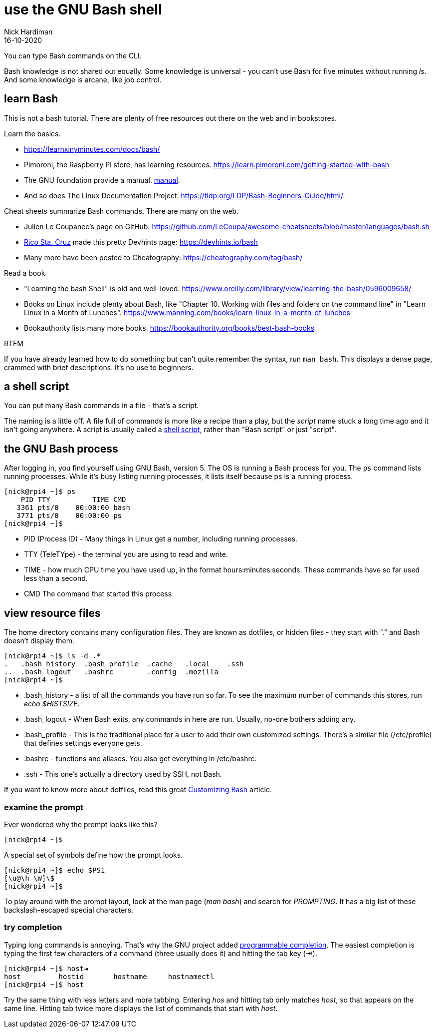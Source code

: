 = use the GNU Bash shell 
Nick Hardiman 
:source-highlighter: highlight.js
:revdate: 16-10-2020

You can type Bash commands on the CLI. 


Bash knowledge is not shared out equally. 
Some knowledge is universal - you can't use Bash for five minutes without running _ls_. 
And some knowledge is arcane, like job control.

== learn Bash 

This is not a bash tutorial. There are plenty of free resources out there on the web and in bookstores. 

Learn the basics.

* https://learnxinyminutes.com/docs/bash/
* Pimoroni, the Raspberry Pi store, has learning resources. https://learn.pimoroni.com/getting-started-with-bash
* The GNU foundation provide a manual. https://www.gnu.org/software/bash/manual/bash.html[manual]. 
* And so does The Linux Documentation Project. https://tldp.org/LDP/Bash-Beginners-Guide/html/.

Cheat sheets summarize Bash commands. There are many on the web. 

* Julien Le Coupanec's page on GitHub: https://github.com/LeCoupa/awesome-cheatsheets/blob/master/languages/bash.sh
* https://github.com/rstacruz[Rico Sta. Cruz] made this pretty Devhints page: https://devhints.io/bash
* Many more have been posted to Cheatography: https://cheatography.com/tag/bash/

Read a book. 

* "Learning the bash Shell" is old and well-loved. https://www.oreilly.com/library/view/learning-the-bash/0596009658/
* Books on Linux include plenty about Bash, like "Chapter 10. Working with files and folders on the command line" in "Learn Linux in a Month of Lunches".  https://www.manning.com/books/learn-linux-in-a-month-of-lunches
* Bookauthority lists many more books. https://bookauthority.org/books/best-bash-books

RTFM 

If you have already learned how to do something but can't quite remember the syntax, run `man bash`. This displays a dense page, crammed with brief descriptions. It's no use to beginners. 


== a shell script 

You can put many Bash commands in a file - that's a script.

The naming is a little off.
A file full of commands is more like a recipe than a play, but the _script_ name stuck a long time ago and it isn't going anywhere. 
A script is usually called a https://en.wikipedia.org/wiki/Shell_script[shell script], rather than "Bash script" or just "script".


== the GNU Bash process

After logging in, you find yourself using GNU Bash, version 5. 
The OS is running a Bash process for you. 
The `ps` command lists running processes. 
While it's busy listing running processes, it lists itself because ps is a running process.

[source,shell]
----
[nick@rpi4 ~]$ ps
    PID TTY          TIME CMD
   3361 pts/0    00:00:00 bash
   3771 pts/0    00:00:00 ps
[nick@rpi4 ~]$ 
----

* PID (Process ID) - Many things in Linux get a number, including running processes. 
* TTY (TeleTYpe) - the terminal you are using to read and write. 
* TIME - how much CPU time you have used up, in the format hours:minutes:seconds. These commands have so far used less than a second.
* CMD The command that started this process


== view resource files 

The home directory contains many configuration files. 
They are known as dotfiles, or hidden files - they start with "." and Bash doesn't display them.

[source,shell]
---- 
[nick@rpi4 ~]$ ls -d .*
.   .bash_history  .bash_profile  .cache   .local    .ssh
..  .bash_logout   .bashrc        .config  .mozilla
[nick@rpi4 ~]$ 
----

* .bash_history  - a list of all the commands you have run so far. To see the maximum number of commands this stores, run _echo $HISTSIZE_.
* .bash_logout  - When Bash exits, any commands in here are run. Usually, no-one bothers adding any. 
* .bash_profile  - This is the traditional place for a user to add their own customized settings. There's a similar file (/etc/profile) that defines settings everyone gets. 
* .bashrc  - functions and aliases. You also get everything in /etc/bashrc.
* .ssh - This one's actually a directory used by SSH, not Bash.

If you want to know more about dotfiles, read this great https://fedoramagazine.org/customizing-bash/[Customizing Bash] article.



=== examine the prompt 

Ever wondered why the prompt looks like this? 

[source,shell]
---- 
[nick@rpi4 ~]$ 
----

A special set of symbols define how the prompt looks. 

[source,shell]
---- 
[nick@rpi4 ~]$ echo $PS1
[\u@\h \W]\$
[nick@rpi4 ~]$ 
----

To play around with the prompt layout, look at the man page (_man bash_) and search for _PROMPTING_. 
It has a big list of these backslash-escaped special characters.


=== try completion 

Typing long commands is annoying. 
That's why the GNU project added  https://www.gnu.org/software/bash/manual/html_node/Programmable-Completion.html[programmable completion].
The easiest completion is typing the first few characters of a command (three usually does it) and hitting the tab key (⇥). 

[source,shell]
---- 
[nick@rpi4 ~]$ host⇥
host         hostid       hostname     hostnamectl  
[nick@rpi4 ~]$ host
----

Try the same thing with less letters and more tabbing. 
Entering _hos_ and hitting tab only matches _host_, so that appears on the same line.  
Hitting tab twice more displays the list of commands that start with _host_.

